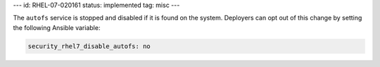 ---
id: RHEL-07-020161
status: implemented
tag: misc
---

The ``autofs`` service is stopped and disabled if it is found on the system.
Deployers can opt out of this change by setting the following Ansible variable:

.. code-block:: yaml

    security_rhel7_disable_autofs: no
